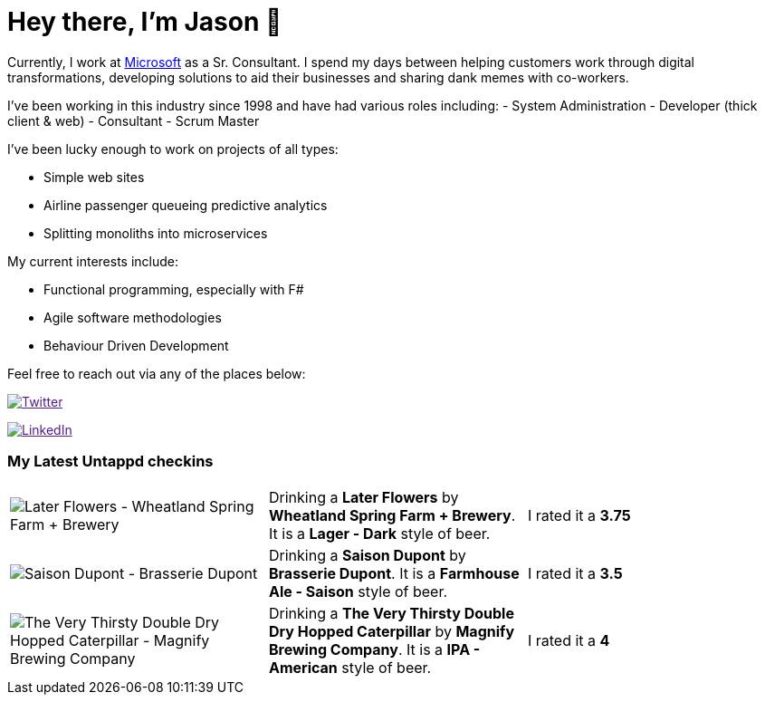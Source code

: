 ﻿# Hey there, I'm Jason 👋

Currently, I work at https://microsoft.com[Microsoft] as a Sr. Consultant. I spend my days between helping customers work through digital transformations, developing solutions to aid their businesses and sharing dank memes with co-workers. 

I've been working in this industry since 1998 and have had various roles including: 
- System Administration
- Developer (thick client & web)
- Consultant
- Scrum Master

I've been lucky enough to work on projects of all types:

- Simple web sites
- Airline passenger queueing predictive analytics
- Splitting monoliths into microservices

My current interests include:

- Functional programming, especially with F#
- Agile software methodologies
- Behaviour Driven Development

Feel free to reach out via any of the places below:

image:https://img.shields.io/twitter/follow/jtucker?style=flat-square&color=blue["Twitter",link="https://twitter.com/jtucker]

image:https://img.shields.io/badge/LinkedIn-Let's%20Connect-blue["LinkedIn",link="https://linkedin.com/in/jatucke]

### My Latest Untappd checkins

|====
// untappd beer
| image:https://untappd.akamaized.net/photos/2021_12_08/a924d0efb85c878c72c5d969932b68e0_200x200.jpg[Later Flowers - Wheatland Spring Farm + Brewery] | Drinking a *Later Flowers* by *Wheatland Spring Farm + Brewery*. It is a *Lager - Dark* style of beer. | I rated it a *3.75*
| image:https://via.placeholder.com/200?text=Missing+Beer+Image[Saison Dupont - Brasserie Dupont] | Drinking a *Saison Dupont* by *Brasserie Dupont*. It is a *Farmhouse Ale - Saison* style of beer. | I rated it a *3.5*
| image:https://untappd.akamaized.net/photos/2021_12_08/f133c29247b6ceee0d0bde320ef3d56e_200x200.jpg[The Very Thirsty Double Dry Hopped Caterpillar - Magnify Brewing Company] | Drinking a *The Very Thirsty Double Dry Hopped Caterpillar* by *Magnify Brewing Company*. It is a *IPA - American* style of beer. | I rated it a *4*
// untappd end